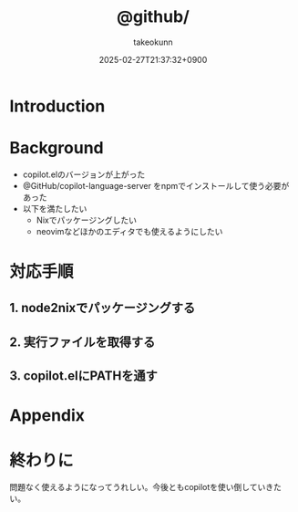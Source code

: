 :PROPERTIES:
:ID:       563AB844-EA99-473E-A9FD-BB6975CD5D12
:END:
#+TITLE: @github/
#+AUTHOR: takeokunn
#+DESCRIPTION: description
#+DATE: 2025-02-27T21:37:32+0900
#+HUGO_BASE_DIR: ../../
#+HUGO_CATEGORIES: fleeting
#+HUGO_SECTION: posts/fleeting
#+HUGO_TAGS: fleeting emacs nix
#+HUGO_DRAFT: false
#+STARTUP: content
#+STARTUP: fold
* Introduction
* Background

- copilot.elのバージョンが上がった
- @GitHub/copilot-language-server をnpmでインストールして使う必要があった
- 以下を満たしたい
  - Nixでパッケージングしたい
  - neovimなどほかのエディタでも使えるようにしたい

* 対応手順
** 1. node2nixでパッケージングする
** 2. 実行ファイルを取得する
** 3. copilot.elにPATHを通す
* Appendix
* 終わりに
問題なく使えるようになってうれしい。今後ともcopilotを使い倒していきたい。
